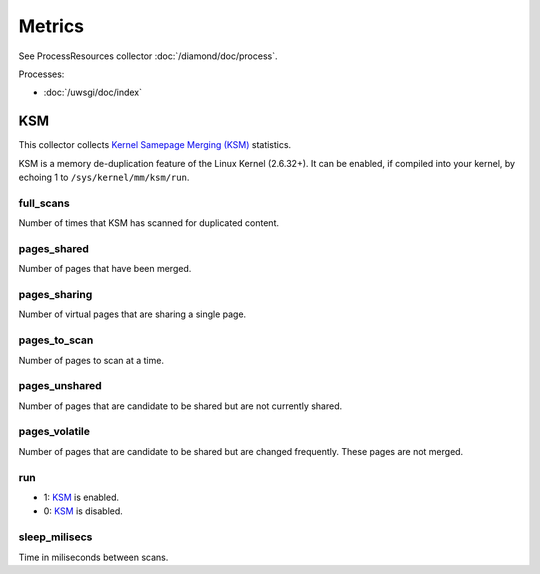 Metrics
=======
                          
See ProcessResources collector :doc:`/diamond/doc/process`.

Processes:

* :doc:`/uwsgi/doc/index`

KSM
---

This collector collects `Kernel Samepage Merging (KSM)
<http://www.linux-kvm.org/page/KSM>`_ statistics.

KSM is a memory de-duplication feature of the Linux Kernel (2.6.32+).
It can be enabled, if compiled into your kernel, by echoing 1 to
``/sys/kernel/mm/ksm/run``.

full_scans
~~~~~~~~~~

Number of times that KSM has scanned for duplicated content.

pages_shared
~~~~~~~~~~~~

Number of pages that have been merged.

pages_sharing
~~~~~~~~~~~~~

Number of virtual pages that are sharing a single page.

pages_to_scan
~~~~~~~~~~~~~

Number of pages to scan at a time.

pages_unshared
~~~~~~~~~~~~~~

Number of pages that are candidate to be shared but are not currently
shared.

pages_volatile
~~~~~~~~~~~~~~

Number of pages that are candidate to be shared but are changed
frequently. These pages are not merged.

run
~~~

* 1: `KSM <http://www.linux-kvm.org/page/KSM>`_ is enabled.
* 0: `KSM <http://www.linux-kvm.org/page/KSM>`_ is disabled.

sleep_milisecs
~~~~~~~~~~~~~~

Time in miliseconds between scans.
